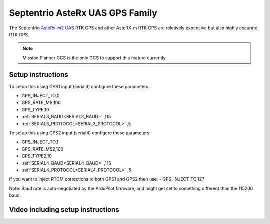 .. _common-gps-septentrio:

================================
Septentrio AsteRx UAS GPS Family
================================

The Septentrio `AsteRx-m2 UAS <http://www.septentrio.com/products/gnss-receivers/rover-base-receivers/oem-receiver-boards/asterx-m2-uas/>`__ RTK GPS and other AsteRX-m RTK GPS are relatively expensive but also highly accurate RTK GPS.

.. image:: ../../../images/gps-septrino.png
	:target: ../_images/gps-septrino.png

.. note::

     Mission Planner GCS is the only GCS to support this feature currently.

Setup instructions
==================

To setup this using GPS1 input (serial3) configure these parameters:

- GPS_INJECT_TO,0
- GPS_RATE_MS,100
- GPS_TYPE,10
- :ref:`SERIAL3_BAUD<SERIAL3_BAUD>` ,115
- :ref:`SERIAL3_PROTOCOL<SERIAL3_PROTOCOL>` ,5

To setup this using GPS2 input (serial4) configure these parameters:

- GPS_INJECT_TO,1
- GPS_RATE_MS2,100
- GPS_TYPE2,10
- :ref:`SERIAL4_BAUD<SERIAL4_BAUD>` ,115
- :ref:`SERIAL4_PROTOCOL<SERIAL4_PROTOCOL>` ,5

If you want to inject RTCM corrections to both GPS1 and GPS2 then use:
- GPS_INJECT_TO,127

Note:
Baud rate is auto-negotiated by the ArduPilot firmware, and might get set to something different than the 115200 baud.

Video including setup instructions
==================================
..  youtube:: HWJnG3tu9iM
    :width: 100%
